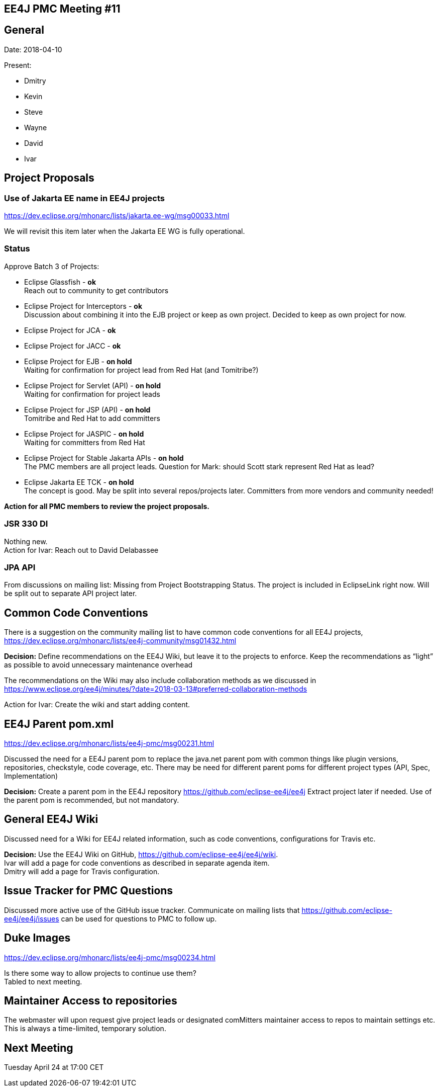 == EE4J PMC Meeting #11

== General

Date: 2018-04-10

Present:

* Dmitry
* Kevin
* Steve
* Wayne
* David
* Ivar

== Project Proposals

=== Use of Jakarta EE name in EE4J projects

https://dev.eclipse.org/mhonarc/lists/jakarta.ee-wg/msg00033.html

We will revisit this item later when the Jakarta EE WG is fully operational.

=== Status

Approve Batch 3 of Projects:

* Eclipse Glassfish - *ok* +
Reach out to community to get contributors

* Eclipse Project for Interceptors - *ok* +
Discussion about combining it into the EJB project or keep as own project.
Decided to keep as own project for now.

* Eclipse Project for JCA - *ok*
* Eclipse Project for JACC - *ok*

* Eclipse Project for EJB - *on hold* +
Waiting for confirmation for project lead from Red Hat (and Tomitribe?)


* Eclipse Project for Servlet (API) - *on hold* +
Waiting for confirmation for project leads

* Eclipse Project for JSP (API) - *on hold* +
Tomitribe and Red Hat to add committers

* Eclipse Project for JASPIC - *on hold* +
Waiting for committers from Red Hat

* Eclipse Project for Stable Jakarta APIs - *on hold* +
The PMC members are all project leads.
Question for Mark: should Scott stark represent Red Hat as lead?

* Eclipse Jakarta EE TCK - *on hold* +
The concept is good.
May be split into several repos/projects later.
Committers from more vendors and community needed!

*Action for all PMC members to review the project proposals.*

=== JSR 330 DI

Nothing new. +
Action for Ivar: Reach out to David Delabassee

=== JPA API

From discussions on mailing list: Missing from Project Bootstrapping Status.
The project is included in EclipseLink right now.
Will be split out to separate API project later.

== Common Code Conventions

There is a suggestion on the community mailing list to have common code conventions for all EE4J projects,
https://dev.eclipse.org/mhonarc/lists/ee4j-community/msg01432.html

*Decision:*
Define recommendations on the EE4J Wiki, but leave it to the projects to enforce.
Keep the recommendations as “light” as possible to avoid unnecessary maintenance overhead

The recommendations on the Wiki may also include collaboration methods as we discussed in
https://www.eclipse.org/ee4j/minutes/?date=2018-03-13#preferred-collaboration-methods

Action for Ivar: Create the wiki and start adding content.

== EE4J Parent pom.xml

https://dev.eclipse.org/mhonarc/lists/ee4j-pmc/msg00231.html

Discussed the need for a EE4J parent pom to replace the java.net parent pom with common things like plugin versions,
repositories, checkstyle, code coverage, etc.
There may be need for different parent poms for different project types (API, Spec, Implementation)

*Decision:*
Create a parent pom in the EE4J repository https://github.com/eclipse-ee4j/ee4j
Extract project later if needed.
Use of the parent pom is recommended, but not mandatory.

== General EE4J Wiki

Discussed need for a Wiki for EE4J related information, such as code conventions, configurations for Travis etc.

*Decision:*
Use the EE4J Wiki on GitHub, https://github.com/eclipse-ee4j/ee4j/wiki. +
Ivar will add a page for code conventions as described in separate agenda item. +
Dmitry will add a page for Travis configuration.

== Issue Tracker for PMC Questions

Discussed more active use of the GitHub issue tracker.
Communicate on mailing lists that https://github.com/eclipse-ee4j/ee4j/issues can be used for questions to PMC to follow up.

== Duke Images

https://dev.eclipse.org/mhonarc/lists/ee4j-pmc/msg00234.html

Is there some way to allow projects to continue use them? +
Tabled to next meeting.

== Maintainer Access to repositories

The webmaster will upon request give project leads or designated comMitters maintainer access to repos to maintain settings etc.
This is always a time-limited, temporary solution.

== Next Meeting

Tuesday April 24 at 17:00 CET